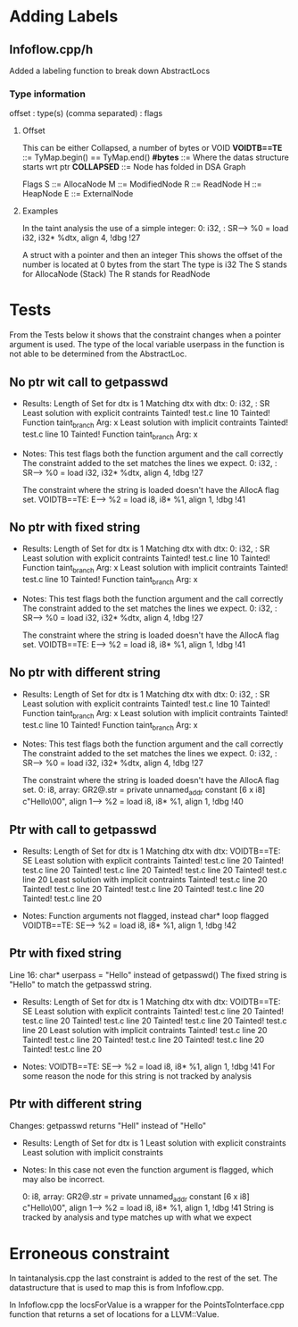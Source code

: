 * Adding Labels 
** Infoflow.cpp/h
   Added a labeling function to break down AbstractLocs
*** Type information
    offset : type(s) (comma separated) : flags
**** Offset
     This can be either Collapsed, a number of bytes or VOID
     *VOIDTB==TE* ::= TyMap.begin() == TyMap.end()
     *#bytes*     ::= Where the datas structure starts wrt ptr
     *COLLAPSED*  ::= Node has folded in DSA Graph

     Flags
     S ::= AllocaNode
     M ::= ModifiedNode
     R ::= ReadNode
     H ::= HeapNode
     E ::= ExternalNode
**** Examples
     In the taint analysis the use of a simple integer:
     0: i32,  : SR-->  %0 = load i32, i32* %dtx, align 4, !dbg !27

     A struct with a pointer and then an integer 
     This shows the offset of the number is located at 0 bytes from the start
     The type is i32
     The S stands for AllocaNode (Stack)
     The R stands for ReadNode

* Tests
  From the Tests below it shows that the constraint changes when a pointer
  argument is used. The type of the local variable userpass in the function is
  not able to be determined from the AbstractLoc.
** No ptr wit call to getpasswd
   - Results: 
     Length of Set for dtx is 1
     Matching dtx with dtx: 0: i32,  : SR
     Least solution with explicit contraints
     Tainted! test.c line 10
     Tainted! Function taint_branch Arg: x
     Least solution with implicit contraints
     Tainted! test.c line 10
     Tainted! Function taint_branch Arg: x

   - Notes:
     This test flags both the function argument and the call correctly
     The constraint added to the set matches the lines we expect.
     0: i32,  : SR-->  %0 = load i32, i32* %dtx, align 4, !dbg !27
     
     The constraint where the string is loaded doesn't have the AllocA flag set.
     VOIDTB==TE: E-->  %2 = load i8, i8* %1, align 1, !dbg !41
** No ptr with fixed string
   - Results: 
     Length of Set for dtx is 1
     Matching dtx with dtx: 0: i32,  : SR
     Least solution with explicit contraints
     Tainted! test.c line 10
     Tainted! Function taint_branch Arg: x
     Least solution with implicit contraints
     Tainted! test.c line 10
     Tainted! Function taint_branch Arg: x

   - Notes:
     This test flags both the function argument and the call correctly
     The constraint added to the set matches the lines we expect.
     0: i32,  : SR-->  %0 = load i32, i32* %dtx, align 4, !dbg !27
     
     The constraint where the string is loaded doesn't have the AllocA flag set.
     VOIDTB==TE: E-->  %2 = load i8, i8* %1, align 1, !dbg !41
** No ptr with different string
   - Results: 
     Length of Set for dtx is 1
     Matching dtx with dtx: 0: i32,  : SR
     Least solution with explicit contraints
     Tainted! test.c line 10
     Tainted! Function taint_branch Arg: x
     Least solution with implicit contraints
     Tainted! test.c line 10
     Tainted! Function taint_branch Arg: x

   - Notes:
     This test flags both the function argument and the call correctly
     The constraint added to the set matches the lines we expect.
     0: i32,  : SR-->  %0 = load i32, i32* %dtx, align 4, !dbg !27
     
     The constraint where the string is loaded doesn't have the AllocA flag set.
     0: i8,   array: GR2@.str = private unnamed_addr constant [6 x i8] c"Hello\00", align 1-->  %2 = load i8, i8* %1, align 1, !dbg !40
** Ptr with call to getpasswd
   - Results: 
     Length of Set for dtx is 1
     Matching dtx with dtx: VOIDTB==TE: SE
     Least solution with explicit contraints
     Tainted! test.c line 20
     Tainted! test.c line 20
     Tainted! test.c line 20
     Tainted! test.c line 20
     Tainted! test.c line 20
     Least solution with implicit contraints
     Tainted! test.c line 20
     Tainted! test.c line 20
     Tainted! test.c line 20
     Tainted! test.c line 20
     Tainted! test.c line 20

   - Notes:
     Function arguments not flagged, instead char* loop flagged
     VOIDTB==TE: SE-->  %2 = load i8, i8* %1, align 1, !dbg !42

** Ptr with fixed string
   Line 16: char* userpass = "Hello" instead of getpasswd()
   The fixed string is "Hello" to match the getpasswd string.

   - Results:
     Length of Set for dtx is 1
     Matching dtx with dtx: VOIDTB==TE: SE
     Least solution with explicit contraints
     Tainted! test.c line 20
     Tainted! test.c line 20
     Tainted! test.c line 20
     Tainted! test.c line 20
     Tainted! test.c line 20
     Least solution with implicit contraints
     Tainted! test.c line 20
     Tainted! test.c line 20
     Tainted! test.c line 20
     Tainted! test.c line 20
     Tainted! test.c line 20

   - Notes:
     VOIDTB==TE: SE-->  %2 = load i8, i8* %1, align 1, !dbg !41
     For some reason the node for this string is not tracked by analysis

** Ptr with different string
   Changes: getpasswd returns "Hell" instead of "Hello"

   - Results:
     Length of Set for dtx is 1
     Least solution with explicit constraints
     Least solution with implicit constraints
     
   - Notes: 
     In this case not even the function argument is flagged, which may also be incorrect.

     0: i8,   array: GR2@.str = private unnamed_addr constant [6 x i8] c"Hello\00", align 1-->  %2 = load i8, i8* %1, align 1, !dbg !41
     String is tracked by analysis and type matches up with what we expect
     
* Erroneous constraint
  In taintanalysis.cpp the last constraint is added to the rest of the
  set. The datastructure that is used to map this is from Infoflow.cpp.

  In Infoflow.cpp the locsForValue is a wrapper for the PointsToInterface.cpp
  function that returns a set of locations for a LLVM::Value.



  

  

 
   
